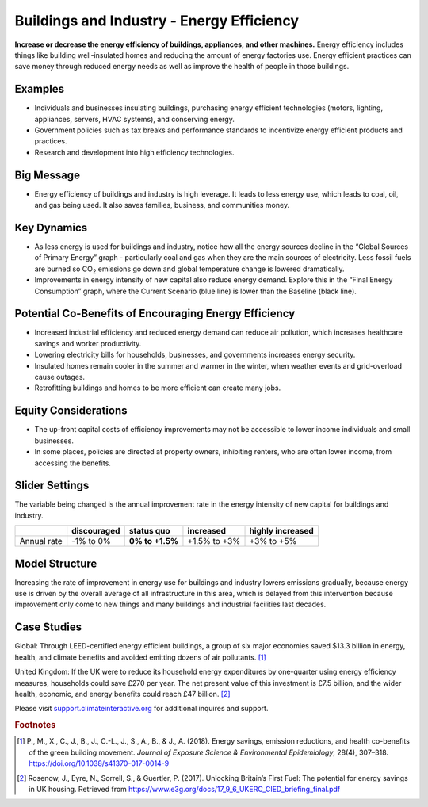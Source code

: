 |imgBuildingsEEIcon| Buildings and Industry - Energy Efficiency 
===============================================================

**Increase or decrease the energy efficiency of buildings, appliances, and other machines.** Energy efficiency includes things like building well-insulated homes and reducing the amount of energy factories use. Energy efficient practices can save money through reduced energy needs as well as improve the health of people in those buildings.

Examples
--------

* Individuals and businesses insulating buildings, purchasing energy efficient technologies (motors, lighting, appliances, servers, HVAC systems), and conserving energy.

* Government policies such as tax breaks and performance standards to incentivize energy efficient products and practices.

* Research and development into high efficiency technologies.

Big Message
-----------

* Energy efficiency of buildings and industry is high leverage. It leads to less energy use, which leads to coal, oil, and gas being used. It also saves families, business, and communities money.

Key Dynamics
------------

* As less energy is used for buildings and industry, notice how all the energy sources decline in the “Global Sources of Primary Energy” graph - particularly coal and gas when they are the main sources of electricity. Less fossil fuels are burned so CO\ :sub:`2` emissions go down and global temperature change is lowered dramatically.
* Improvements in energy intensity of new capital also reduce energy demand. Explore this in the “Final Energy Consumption” graph, where the Current Scenario (blue line) is lower than the Baseline (black line).

Potential Co-Benefits of Encouraging Energy Efficiency
---------------------------------------------------------
•	Increased industrial efficiency and reduced energy demand can reduce air pollution, which increases healthcare savings and worker productivity.
•	Lowering electricity bills for households, businesses, and governments increases energy security.
•	Insulated homes remain cooler in the summer and warmer in the winter, when weather events and grid-overload cause outages. 
•	Retrofitting buildings and homes to be more efficient can create many jobs.

Equity Considerations
----------------------
•	The up-front capital costs of efficiency improvements may not be accessible to lower income individuals and small businesses. 
•	In some places, policies are directed at property owners, inhibiting renters, who are often lower income, from accessing the benefits. 

Slider Settings
---------------

The variable being changed is the annual improvement rate in the energy intensity of new capital for buildings and industry.

=========== =========== =============== ============ ================
\           discouraged **status quo**  increased    highly increased
=========== =========== =============== ============ ================
Annual rate -1% to 0%   **0% to +1.5%** +1.5% to +3% +3% to +5%
=========== =========== =============== ============ ================

Model Structure
---------------

Increasing the rate of improvement in energy use for buildings and industry lowers emissions gradually, because energy use is driven by the overall average of all infrastructure in this area, which is delayed from this intervention because improvement only come to new things and many buildings and industrial facilities last decades. 

Case Studies 
--------------
Global: Through LEED-certified energy efficient buildings, a group of six major economies saved $13.3 billion in energy, health, and climate benefits and avoided emitting dozens of air pollutants. [#buildings_eefn1]_

United Kingdom: If the UK were to reduce its household energy expenditures by one-quarter using energy efficiency measures, households could save £270 per year. The net present value of this investment is £7.5 billion, and the wider health, economic, and energy benefits could reach £47 billion. [#buildings_eefn2]_ 

Please visit `support.climateinteractive.org <https://support.climateinteractive.org>`_ for additional inquires and support.

.. rubric:: Footnotes

.. [#buildings_eefn1] P., M., X., C., J., B., J., C.-L., J., S., A., B., & J., A. (2018). Energy savings, emission reductions, and health co-benefits of the green building movement. *Journal of Exposure Science & Environmental Epidemiology*, 28(4), 307–318. https://doi.org/10.1038/s41370-017-0014-9 
.. [#buildings_eefn2] Rosenow, J., Eyre, N., Sorrell, S., & Guertler, P. (2017). Unlocking Britain’s First Fuel: The potential for energy savings in UK housing. Retrieved from https://www.e3g.org/docs/17_9_6_UKERC_CIED_briefing_final.pdf

.. SUBSTITUTIONS SECTION

.. |imgBuildingsEEIcon| image:: ../images/icons/buildingee_icon.png
   :width: 0.54511in
   :height: 0.50115in
